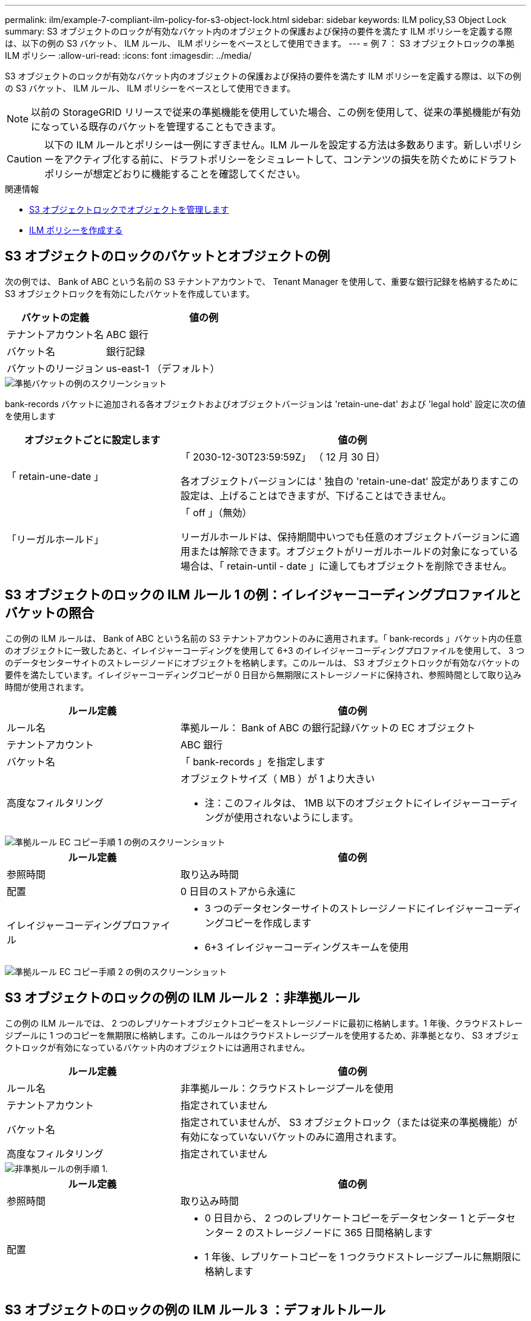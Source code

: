 ---
permalink: ilm/example-7-compliant-ilm-policy-for-s3-object-lock.html 
sidebar: sidebar 
keywords: ILM policy,S3 Object Lock 
summary: S3 オブジェクトのロックが有効なバケット内のオブジェクトの保護および保持の要件を満たす ILM ポリシーを定義する際は、以下の例の S3 バケット、 ILM ルール、 ILM ポリシーをベースとして使用できます。 
---
= 例 7 ： S3 オブジェクトロックの準拠 ILM ポリシー
:allow-uri-read: 
:icons: font
:imagesdir: ../media/


[role="lead"]
S3 オブジェクトのロックが有効なバケット内のオブジェクトの保護および保持の要件を満たす ILM ポリシーを定義する際は、以下の例の S3 バケット、 ILM ルール、 ILM ポリシーをベースとして使用できます。


NOTE: 以前の StorageGRID リリースで従来の準拠機能を使用していた場合、この例を使用して、従来の準拠機能が有効になっている既存のバケットを管理することもできます。


CAUTION: 以下の ILM ルールとポリシーは一例にすぎません。ILM ルールを設定する方法は多数あります。新しいポリシーをアクティブ化する前に、ドラフトポリシーをシミュレートして、コンテンツの損失を防ぐためにドラフトポリシーが想定どおりに機能することを確認してください。

.関連情報
* xref:managing-objects-with-s3-object-lock.adoc[S3 オブジェクトロックでオブジェクトを管理します]
* xref:creating-ilm-policy.adoc[ILM ポリシーを作成する]




== S3 オブジェクトのロックのバケットとオブジェクトの例

次の例では、 Bank of ABC という名前の S3 テナントアカウントで、 Tenant Manager を使用して、重要な銀行記録を格納するために S3 オブジェクトロックを有効にしたバケットを作成しています。

[cols="1a,2a"]
|===
| バケットの定義 | 値の例 


 a| 
テナントアカウント名
 a| 
ABC 銀行



 a| 
バケット名
 a| 
銀行記録



 a| 
バケットのリージョン
 a| 
us-east-1 （デフォルト）

|===
image::../media/compliant_bucket.png[準拠バケットの例のスクリーンショット]

bank-records バケットに追加される各オブジェクトおよびオブジェクトバージョンは 'retain-une-dat' および 'legal hold' 設定に次の値を使用します

[cols="1a,2a"]
|===
| オブジェクトごとに設定します | 値の例 


 a| 
「 retain-une-date 」
 a| 
「 2030-12-30T23:59:59Z」 （ 12 月 30 日）

各オブジェクトバージョンには ' 独自の 'retain-une-dat' 設定がありますこの設定は、上げることはできますが、下げることはできません。



 a| 
「リーガルホールド」
 a| 
「 off 」（無効）

リーガルホールドは、保持期間中いつでも任意のオブジェクトバージョンに適用または解除できます。オブジェクトがリーガルホールドの対象になっている場合は、「 retain-until - date 」に達してもオブジェクトを削除できません。

|===


== S3 オブジェクトのロックの ILM ルール 1 の例：イレイジャーコーディングプロファイルとバケットの照合

この例の ILM ルールは、 Bank of ABC という名前の S3 テナントアカウントのみに適用されます。「 bank-records 」バケット内の任意のオブジェクトに一致したあと、イレイジャーコーディングを使用して 6+3 のイレイジャーコーディングプロファイルを使用して、 3 つのデータセンターサイトのストレージノードにオブジェクトを格納します。このルールは、 S3 オブジェクトロックが有効なバケットの要件を満たしています。イレイジャーコーディングコピーが 0 日目から無期限にストレージノードに保持され、参照時間として取り込み時間が使用されます。

[cols="1a,2a"]
|===
| ルール定義 | 値の例 


 a| 
ルール名
 a| 
準拠ルール： Bank of ABC の銀行記録バケットの EC オブジェクト



 a| 
テナントアカウント
 a| 
ABC 銀行



 a| 
バケット名
 a| 
「 bank-records 」を指定します



 a| 
高度なフィルタリング
 a| 
オブジェクトサイズ（ MB ）が 1 より大きい

* 注：このフィルタは、 1MB 以下のオブジェクトにイレイジャーコーディングが使用されないようにします。

|===
image::../media/compliant_rule_ec_copy_step_1.png[準拠ルール EC コピー手順 1 の例のスクリーンショット]

[cols="1a,2a"]
|===
| ルール定義 | 値の例 


 a| 
参照時間
 a| 
取り込み時間



 a| 
配置
 a| 
0 日目のストアから永遠に



 a| 
イレイジャーコーディングプロファイル
 a| 
* 3 つのデータセンターサイトのストレージノードにイレイジャーコーディングコピーを作成します
* 6+3 イレイジャーコーディングスキームを使用


|===
image::../media/compliant_rule_ec_copy_step_2.png[準拠ルール EC コピー手順 2 の例のスクリーンショット]



== S3 オブジェクトのロックの例の ILM ルール 2 ：非準拠ルール

この例の ILM ルールでは、 2 つのレプリケートオブジェクトコピーをストレージノードに最初に格納します。1 年後、クラウドストレージプールに 1 つのコピーを無期限に格納します。このルールはクラウドストレージプールを使用するため、非準拠となり、 S3 オブジェクトロックが有効になっているバケット内のオブジェクトには適用されません。

[cols="1a,2a"]
|===
| ルール定義 | 値の例 


 a| 
ルール名
 a| 
非準拠ルール：クラウドストレージプールを使用



 a| 
テナントアカウント
 a| 
指定されていません



 a| 
バケット名
 a| 
指定されていませんが、 S3 オブジェクトロック（または従来の準拠機能）が有効になっていないバケットのみに適用されます。



 a| 
高度なフィルタリング
 a| 
指定されていません

|===
image::../media/ilm_example_non_compliant_rule_step_1.png[非準拠ルールの例手順 1.]

[cols="1a,2a"]
|===
| ルール定義 | 値の例 


 a| 
参照時間
 a| 
取り込み時間



 a| 
配置
 a| 
* 0 日目から、 2 つのレプリケートコピーをデータセンター 1 とデータセンター 2 のストレージノードに 365 日間格納します
* 1 年後、レプリケートコピーを 1 つクラウドストレージプールに無期限に格納します


|===


== S3 オブジェクトのロックの例の ILM ルール 3 ：デフォルトルール

この ILM ルールの例では、 2 つのデータセンター内のストレージプールにオブジェクトデータをコピーします。この準拠ルールは、 ILM ポリシーのデフォルトルールとして設計されています。フィルタは含まれず、参照時間が最新でない状態を使用しません。また、 S3 オブジェクトロックが有効なバケットの要件を満たします。 2 つのオブジェクトコピーが 0 日目から無期限にストレージノードに保持され、参照時間として取り込みが使用されます。

[cols="1a,2a"]
|===
| ルール定義 | 値の例 


 a| 
ルール名
 a| 
デフォルトの準拠ルール： 2 つのコピーが 2 つのデータセンターを作成します



 a| 
テナントアカウント
 a| 
指定されていません



 a| 
バケット名
 a| 
指定されていません



 a| 
高度なフィルタリング
 a| 
指定されていません

|===
image::../media/compliant_rule_2_copies_2_data_centers_1.png[準拠のデフォルトルールを作成する手順 1 の例のスクリーンショット]

[cols="1a,2a"]
|===
| ルール定義 | 値の例 


 a| 
参照時間
 a| 
取り込み時間



 a| 
配置
 a| 
0 日目から無期限に、 2 つのレプリケートコピーを保持します。 1 つはデータセンター 1 のストレージノードに、もう 1 つはデータセンター 2 のストレージノードに保持します。

|===
image::../media/compliant_rule_2_copies_2_data_centers_2.png[準拠のデフォルトルールを作成する手順 2 のスクリーンショット]



== S3 オブジェクトのロックに対する準拠 ILM ポリシーの例

S3 オブジェクトロックが有効になっているバケット内のオブジェクトを含め、システム内のすべてのオブジェクトを効果的に保護する ILM ポリシーを作成するには、すべてのオブジェクトのストレージ要件を満たす ILM ルールを選択する必要があります。その後、ドラフトポリシーをシミュレートしてアクティブ化する必要があります。



=== ポリシーにルールを追加します

この例では、 ILM ポリシーに、次の順序で 3 つの ILM ルールが含まれています。

. S3 オブジェクトのロックが有効な特定のバケットで 1MB を超えるオブジェクトをイレイジャーコーディングを使用して保護する準拠ルール。オブジェクトは 0 日目から無期限にストレージノードに格納されます。
. 2 つのレプリケートオブジェクトコピーを作成してストレージノードに 1 年間保存したあと、 1 つのオブジェクトコピーをクラウドストレージプールに無期限に移動する非準拠ルール。S3 オブジェクトロックが有効になっているバケットでは、クラウドストレージプールを使用するため、このルールは適用されません。
. 2 つのレプリケートオブジェクトコピーを 0 日目からストレージノードに無期限に作成するデフォルトの準拠ルール。


image::../media/compliant_policy.png[準拠ポリシーの例]



=== ドラフトポリシーをシミュレートします

ドラフトポリシーにルールを追加してデフォルトの準拠ルールを選択し、他のルールを配置したら、 S3 オブジェクトロックを有効にしたバケットおよび他のバケットのオブジェクトをテストしてポリシーをシミュレートする必要があります。たとえば、この例のポリシーをシミュレートすると、テストオブジェクトは次のように評価されます。

* 最初のルールは、 Bank of ABC テナントのバケットバンクレコードで 1MB を超えるテストオブジェクトのみに一致します。
* 2 番目のルールは、他のすべてのテナントアカウントの非準拠バケット内のすべてのオブジェクトに一致します。
* デフォルトのルールは次のオブジェクトに一致します。
+
** バケットバンクのオブジェクト 1MB 以下 - ABC 銀行テナントのレコード
** 他のすべてのテナントアカウントで S3 オブジェクトロックが有効になっている他のバケット内のオブジェクト。






=== ポリシーをアクティブ化する

新しいポリシーによってオブジェクトデータが適切に保護されることを確認したら、アクティブ化します。
